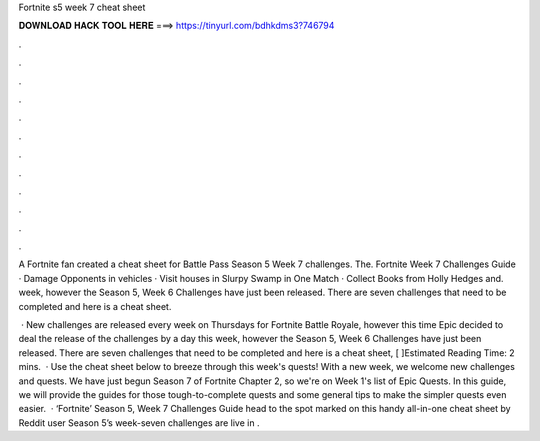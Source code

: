 Fortnite s5 week 7 cheat sheet



𝐃𝐎𝐖𝐍𝐋𝐎𝐀𝐃 𝐇𝐀𝐂𝐊 𝐓𝐎𝐎𝐋 𝐇𝐄𝐑𝐄 ===> https://tinyurl.com/bdhkdms3?746794



.



.



.



.



.



.



.



.



.



.



.



.

A Fortnite fan created a cheat sheet for Battle Pass Season 5 Week 7 challenges. The. Fortnite Week 7 Challenges Guide · Damage Opponents in vehicles · Visit houses in Slurpy Swamp in One Match · Collect Books from Holly Hedges and. week, however the Season 5, Week 6 Challenges have just been released. There are seven challenges that need to be completed and here is a cheat sheet.

 · New challenges are released every week on Thursdays for Fortnite Battle Royale, however this time Epic decided to deal the release of the challenges by a day this week, however the Season 5, Week 6 Challenges have just been released. There are seven challenges that need to be completed and here is a cheat sheet, [ ]Estimated Reading Time: 2 mins.  · Use the cheat sheet below to breeze through this week's quests! With a new week, we welcome new challenges and quests. We have just begun Season 7 of Fortnite Chapter 2, so we're on Week 1's list of Epic Quests. In this guide, we will provide the guides for those tough-to-complete quests and some general tips to make the simpler quests even easier.  · ‘Fortnite’ Season 5, Week 7 Challenges Guide head to the spot marked on this handy all-in-one cheat sheet by Reddit user Season 5’s week-seven challenges are live in .
